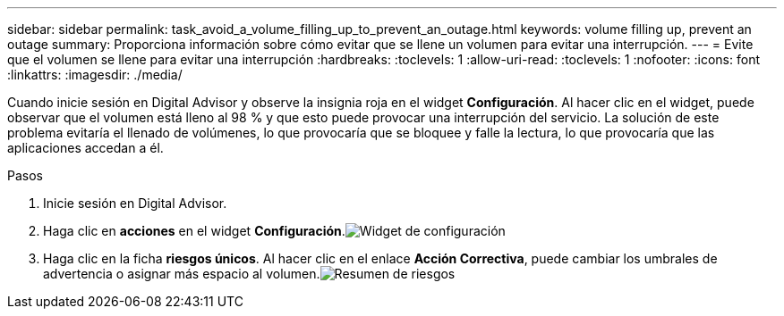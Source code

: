 ---
sidebar: sidebar 
permalink: task_avoid_a_volume_filling_up_to_prevent_an_outage.html 
keywords: volume filling up, prevent an outage 
summary: Proporciona información sobre cómo evitar que se llene un volumen para evitar una interrupción. 
---
= Evite que el volumen se llene para evitar una interrupción
:hardbreaks:
:toclevels: 1
:allow-uri-read: 
:toclevels: 1
:nofooter: 
:icons: font
:linkattrs: 
:imagesdir: ./media/


[role="lead"]
Cuando inicie sesión en Digital Advisor y observe la insignia roja en el widget *Configuración*. Al hacer clic en el widget, puede observar que el volumen está lleno al 98 % y que esto puede provocar una interrupción del servicio. La solución de este problema evitaría el llenado de volúmenes, lo que provocaría que se bloquee y falle la lectura, lo que provocaría que las aplicaciones accedan a él.

.Pasos
. Inicie sesión en Digital Advisor.
. Haga clic en *acciones* en el widget *Configuración*.image:Configuration_image 1 prevent an outage.png["Widget de configuración"]
. Haga clic en la ficha *riesgos únicos*. Al hacer clic en el enlace *Acción Correctiva*, puede cambiar los umbrales de advertencia o asignar más espacio al volumen.image:Risk summary_image 2 prevent an outage.png["Resumen de riesgos"]

